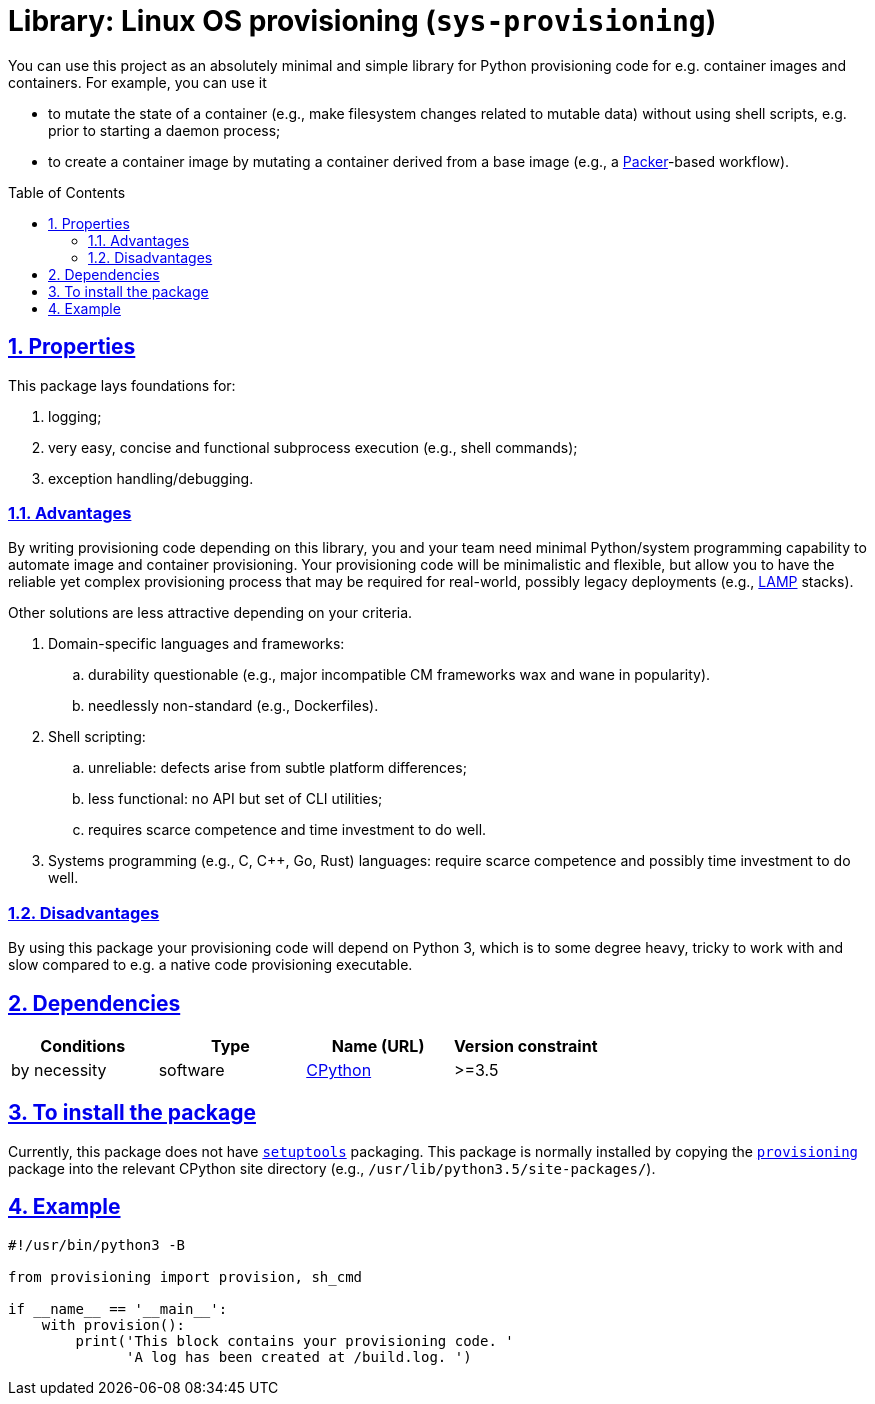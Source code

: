 = Library: Linux OS provisioning (`sys-provisioning`)
:caution-caption: ☡ CAUTION
:important-caption: ❗ IMPORTANT
:note-caption: 🛈 NOTE
:sectanchors:
:sectlinks:
:sectnumlevels: 6
:sectnums:
:source-highlighter: pygments
:tip-caption: 💡 TIP
:toc-placement: preamble
:toc:
:warning-caption: ⚠ WARNING

You can use this project as an absolutely minimal and simple library for Python provisioning code for e.g. container images and containers.
For example, you can use it

* to mutate the state of a container (e.g., make filesystem changes related to mutable data) without using shell scripts, e.g. prior to starting a daemon process;
* to create a container image by mutating a container derived from a base image (e.g., a https://www.packer.io/[Packer]-based workflow).


== Properties

This package lays foundations for:

. logging;
. very easy, concise and functional subprocess execution (e.g., shell commands);
. exception handling/debugging.


=== Advantages

By writing provisioning code depending on this library, you and your team need minimal Python/system programming capability to automate image and container provisioning.
Your provisioning code will be minimalistic and flexible, but allow you to have the reliable yet complex provisioning process that may be required for real-world, possibly legacy deployments (e.g., https://en.wikipedia.org/wiki/LAMP_(software_bundle)[LAMP] stacks).

Other solutions are less attractive depending on your criteria.

. Domain-specific languages and frameworks:
.. durability questionable (e.g., major incompatible CM frameworks wax and wane in popularity).
.. needlessly non-standard (e.g., Dockerfiles).
. Shell scripting:
.. unreliable: defects arise from subtle platform differences;
.. less functional: no API but set of CLI utilities;
.. requires scarce competence and time investment to do well.
. Systems programming (e.g., C, C++, Go, Rust) languages: require scarce competence and possibly time investment to do well.

=== Disadvantages

By using this package your provisioning code will depend on Python 3, which is to some degree heavy, tricky to work with and slow compared to e.g. a  native code provisioning executable.

== Dependencies

[options="header"]
|===

| Conditions | Type | Name (URL) | Version constraint

| by necessity
| software
| https://www.python.org/[CPython]
| >=3.5

|===

== To install the package

Currently, this package does not have https://pypi.python.org/pypi/setuptools[`setuptools`] packaging.
This package is normally installed by copying the link:provisioning/[`provisioning`] package into the relevant CPython site directory (e.g., `/usr/lib/python3.5/site-packages/`).


== Example

[source,python3]
----
#!/usr/bin/python3 -B

from provisioning import provision, sh_cmd

if __name__ == '__main__':
    with provision():
        print('This block contains your provisioning code. '
              'A log has been created at /build.log. ')
----
